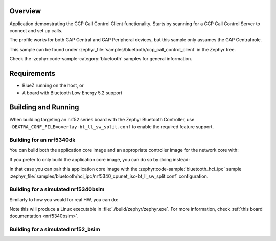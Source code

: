 .. zephyr:code-sample:: bluetooth_ccp_call_control_client
   :name: Call Control Profile (CCP) Call Control Server
   :relevant-api: bluetooth bt_ccp bt_tbs

   CCP Call Control Server sample that registers one or more TBS bearers and advertises the
   TBS UUID(s).

Overview
********

Application demonstrating the CCP Call Control Client functionality.
Starts by scanning for a CCP Call Control Server to connect and set up calls.

The profile works for both GAP Central and GAP Peripheral devices, but this sample only assumes the
GAP Central role.

This sample can be found under :zephyr_file:`samples/bluetooth/ccp_call_control_client`
in the Zephyr tree.

Check the :zephyr:code-sample-category:`bluetooth` samples for general information.

Requirements
************

* BlueZ running on the host, or
* A board with Bluetooth Low Energy 5.2 support

Building and Running
********************

When building targeting an nrf52 series board with the Zephyr Bluetooth Controller,
use ``-DEXTRA_CONF_FILE=overlay-bt_ll_sw_split.conf`` to enable the required feature support.

Building for an nrf5340dk
-------------------------

You can build both the application core image and an appropriate controller image for the network
core with:

.. zephyr-app-commands::
   :zephyr-app: samples/bluetooth/ccp_call_control_client/
   :board: nrf5340dk/nrf5340/cpuapp
   :goals: build
   :west-args: --sysbuild

If you prefer to only build the application core image, you can do so by doing instead:

.. zephyr-app-commands::
   :zephyr-app: samples/bluetooth/ccp_call_control_client/
   :board: nrf5340dk/nrf5340/cpuapp
   :goals: build

In that case you can pair this application core image with the
:zephyr:code-sample:`bluetooth_hci_ipc` sample
:zephyr_file:`samples/bluetooth/hci_ipc/nrf5340_cpunet_iso-bt_ll_sw_split.conf` configuration.

Building for a simulated nrf5340bsim
------------------------------------

Similarly to how you would for real HW, you can do:

.. zephyr-app-commands::
   :zephyr-app: samples/bluetooth/ccp_call_control_client/
   :board: nrf5340bsim/nrf5340/cpuapp
   :goals: build
   :west-args: --sysbuild

Note this will produce a Linux executable in :file:`./build/zephyr/zephyr.exe`.
For more information, check :ref:`this board documentation <nrf5340bsim>`.

Building for a simulated nrf52_bsim
-----------------------------------

.. zephyr-app-commands::
   :zephyr-app: samples/bluetooth/ccp_call_control_client/
   :board: nrf52_bsim
   :goals: build
   :gen-args: -DEXTRA_CONF_FILE=overlay-bt_ll_sw_split.conf
